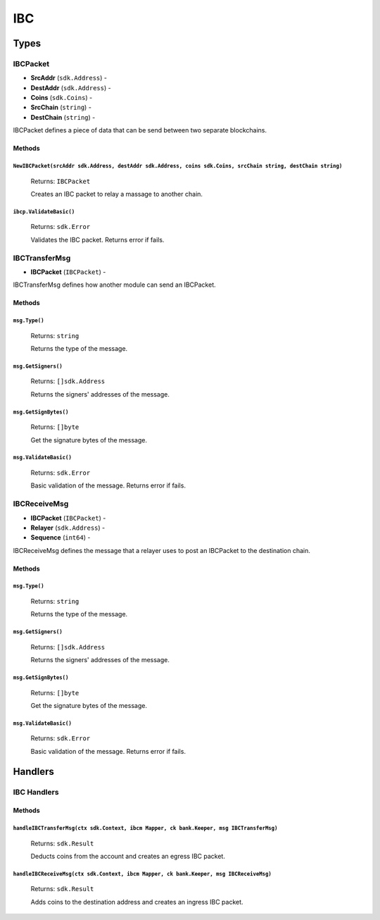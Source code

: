 IBC
===

Types
-----

**IBCPacket**
^^^^^^^^^^^^^

- **SrcAddr** (``sdk.Address``) -
- **DestAddr** (``sdk.Address``) -
- **Coins** (``sdk.Coins``) -
- **SrcChain** (``string``) -
- **DestChain** (``string``) -

IBCPacket defines a piece of data that can be send between two separate blockchains.

Methods
"""""""

``NewIBCPacket(srcAddr sdk.Address, destAddr sdk.Address, coins sdk.Coins, srcChain string, destChain string)``
***************************************************************************************************************

  Returns: ``IBCPacket``

  Creates an IBC packet to relay a massage to another chain.

``ibcp.ValidateBasic()``
************************

  Returns: ``sdk.Error``

  Validates the IBC packet. Returns error if fails.


**IBCTransferMsg**
^^^^^^^^^^^^^^^^^^

- **IBCPacket** (``IBCPacket``) -

IBCTransferMsg defines how another module can send an IBCPacket.


Methods
"""""""

``msg.Type()``
**************

  Returns: ``string``

  Returns the type of the message.

``msg.GetSigners()``
********************

  Returns: ``[]sdk.Address``

  Returns the signers' addresses of the message.

``msg.GetSignBytes()``
**********************

  Returns: ``[]byte``

  Get the signature bytes of the message.

``msg.ValidateBasic()``
***********************

  Returns: ``sdk.Error``

  Basic validation of the message. Returns error if fails.

**IBCReceiveMsg**
^^^^^^^^^^^^^^^^^

- **IBCPacket** (``IBCPacket``) -
- **Relayer** (``sdk.Address``) -
- **Sequence** (``int64``) -

IBCReceiveMsg defines the message that a relayer uses to post an IBCPacket to the destination chain.

Methods
"""""""

``msg.Type()``
**************

  Returns: ``string``

  Returns the type of the message.

``msg.GetSigners()``
********************

  Returns: ``[]sdk.Address``

  Returns the signers' addresses of the message.

``msg.GetSignBytes()``
**********************

  Returns: ``[]byte``

  Get the signature bytes of the message.

``msg.ValidateBasic()``
***********************

  Returns: ``sdk.Error``

  Basic validation of the message. Returns error if fails.


Handlers
--------

IBC Handlers
^^^^^^^^^^^^

Methods
"""""""

``handleIBCTransferMsg(ctx sdk.Context, ibcm Mapper, ck bank.Keeper, msg IBCTransferMsg)``
******************************************************************************************

  Returns: ``sdk.Result``

  Deducts coins from the account and creates an egress IBC packet.

``handleIBCReceiveMsg(ctx sdk.Context, ibcm Mapper, ck bank.Keeper, msg IBCReceiveMsg)``
****************************************************************************************

  Returns: ``sdk.Result``

  Adds coins to the destination address and creates an ingress IBC packet.
